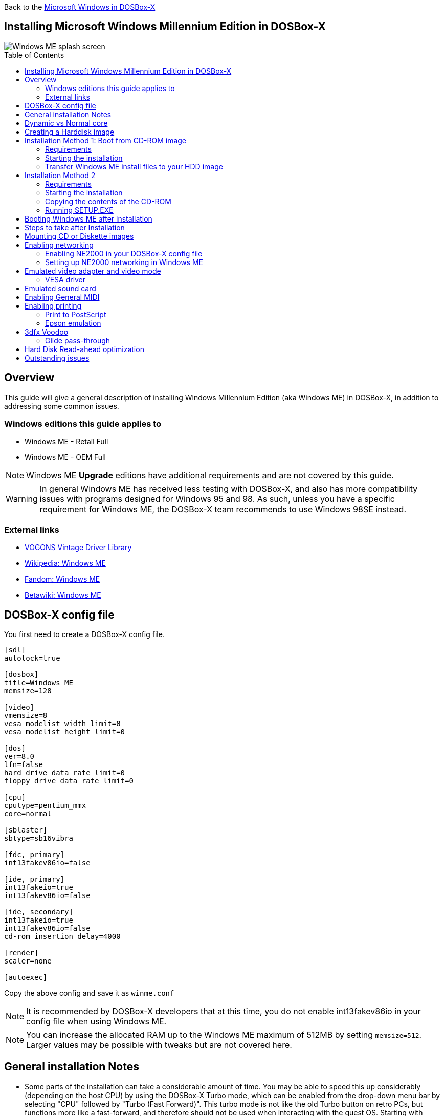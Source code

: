 :toc: macro

Back to the link:Guide%3AMicrosoft-Windows-in-DOSBox‐X[Microsoft Windows in DOSBox-X]

== Installing Microsoft Windows Millennium Edition in DOSBox-X

image::images/Windows:Windows_ME_SPLASH.png[Windows ME splash screen]

toc::[]

== Overview
This guide will give a general description of installing Windows Millennium Edition (aka Windows ME) in DOSBox-X, in addition to addressing some common issues.

=== Windows editions this guide applies to

* Windows ME - Retail Full
* Windows ME - OEM Full

NOTE: Windows ME **Upgrade** editions have additional requirements and are not covered by this guide.

WARNING: In general Windows ME has received less testing with DOSBox-X, and also has more compatibility issues with programs designed for Windows 95 and 98.
As such, unless you have a specific requirement for Windows ME, the DOSBox-X team recommends to use Windows 98SE instead.

=== External links
* link:http://vogonsdrivers.com/[VOGONS Vintage Driver Library]
* link:https://en.wikipedia.org/wiki/Windows_ME[Wikipedia: Windows ME]
* link:https://microsoft.fandom.com/wiki/Windows_ME[Fandom: Windows ME]
* link:https://betawiki.net/wiki/Windows_ME[Betawiki: Windows ME]

== DOSBox-X config file
You first need to create a DOSBox-X config file.
....
[sdl]
autolock=true

[dosbox]
title=Windows ME
memsize=128

[video]
vmemsize=8
vesa modelist width limit=0
vesa modelist height limit=0

[dos]
ver=8.0
lfn=false
hard drive data rate limit=0
floppy drive data rate limit=0

[cpu]
cputype=pentium_mmx
core=normal

[sblaster]
sbtype=sb16vibra

[fdc, primary]
int13fakev86io=false

[ide, primary]
int13fakeio=true
int13fakev86io=false

[ide, secondary]
int13fakeio=true
int13fakev86io=false
cd-rom insertion delay=4000

[render]
scaler=none

[autoexec]
....

Copy the above config and save it as ``winme.conf``

NOTE: It is recommended by DOSBox-X developers that at this time, you do not enable int13fakev86io in your config file when using Windows ME.

NOTE: You can increase the allocated RAM up to the Windows ME maximum of 512MB by setting ``memsize=512``.
Larger values may be possible with tweaks but are not covered here.

== General installation Notes

* Some parts of the installation can take a considerable amount of time.
You may be able to speed this up considerably (depending on the host CPU) by using the DOSBox-X Turbo mode, which can be enabled from the drop-down menu bar by selecting "CPU" followed by "Turbo (Fast Forward)".
This turbo mode is not like the old Turbo button on retro PCs, but functions more like a fast-forward, and therefore should not be used when interacting with the guest OS.
Starting with DOSBox-X 0.83.21 the turbo mode is automatically disabled the moment a key is pressed, to prevent spurious keypresses to be registered causing undesirable effects.
* When creating your HDD image with ``IMGMAKE``, instead of specifying a custom size, you can choose a pre-defined template. The pre-defined HDD templates can be seen by running ``IMGMAKE`` without arguments.

== Dynamic vs Normal core
Starting with DOSBox-X 0.83.10 the dynamic_x86 core, which should perform much better, has been sufficiently enhanced that it can now be used for most use-cases with Windows 98.

However, for now we still recommend that you do the installation of Windows ME using ``core=normal`` until issue link:https://github.com/joncampbell123/dosbox-x/issues/2215[#2215] is resolved.

But after the installation is finished you should be able to change to ``core=dynamic_x86``.

Should you run into problems such as application crashes or a Windows ME blue-screen that cannot be reproduced with ``core=normal``,  please report the problem on the DOSBox-X Git link:https://github.com/joncampbell123/dosbox-x/issues[issues] page.

== Creating a Harddisk image

NOTE: In addition to the below DOSBox-X command line utility, starting with DOSBox-X 0.83.9 it is possible to create harddisk images from the DOSBox-X menu.
Go to the "DOS" menu and select "Create blank disk image…".
This option allows for various common harddisk types to be created, for less common types you need to use the command line utility.

Some quick rules about IMGMAKE (for more detail, see: link:Guide%3AManaging-image-files-in-DOSBox%E2%80%90X[Guide: Managing image files in DOSBox-X]):

- Diskette (floppy) images are always created as FAT12.
- If your reported DOS version is 7.1 or higher, then harddisk images up to 512MB will use FAT16 by default.
- Larger size harddisk images will use FAT32 by default (larger than 2GB can only be created as FAT32).

Alternatively, you can use the ``-fat`` option to instruct ``IMGMAKE`` to create a certain FAT type (assuming that is possible for the harddisk size).

First you need to start DOSBox-X from the command-line, using your newly created ``winme.conf``.
This assumes that dosbox-x is in your path and ``winme.conf`` is in your current directory.
....
dosbox-x -conf winme.conf
....
Then in DOSBox-X you need to create a new harddisk image file with ``IMGMAKE``.

This example uses an 8GB hard disk image with a single FAT32 formatted partition.
The maximum FAT32 partition size for Windows ME should be 2TB, but this has not yet been tested in DOSBox-X.

In later Windows versions, starting with Windows 2000, Microsoft won't let you format a volume bigger than 32GB with FAT32 using its built-in formatting tool, this was presumably to push migrations to NTFS and later exFAT.

....
IMGMAKE hdd.img -t hd_8gig
....

Or if you want to create a larger disk, you can create a custom type.
This is an example of a 16GB (16*1024=16384 MB) disk, which due to its size, will be formatted as FAT32.
....
IMGMAKE hdd.img -t hd -size 16384
....

== Installation Method 1: Boot from CD-ROM image
It is possible to boot directly from the Windows ME CD-ROM, as long as you have the "OEM Full" edition, in which case no separate bootdisk is needed.

=== Requirements

* DOSBox-X 0.83.12 or later, these instructions will NOT work with other DOSBox forks.
* Windows ME *OEM Full* edition CD-ROM image (named "WinME.iso" in the example below).

Getting this image file is outside the scope of this guide.

=== Starting the installation
This assumes you have already started DOSBox-X with the winme.conf config file and created your harddisk image.

First mount the harddisk image you created earlier:
....
IMGMOUNT C hdd.img
....
Now let’s boot from the CD-ROM and start the installation.
....
IMGMOUNT D WinME.iso
IMGMOUNT A -bootcd D
BOOT A:
....

NOTE: If the second ``IMGMOUNT`` command gives an error "*El Torito CD-ROM boot record not found*", your CD-ROM image is not bootable, and you will have to use either a different installation method or a different Windows ME CD-ROM image.

You will first get a Startup menu, where you need to select "Boot from CD-ROM".
After which you will get the "Microsoft Windows Millennium Startup Menu" where you need to select "Start computer with CD-ROM support."

After it finished loading the CD-ROM support, you will be at the DOS ``A:\>`` prompt.
Now type the following commands:

....
D:
SETUP.EXE /NM
....

At this point it should format the harddisk and the installation process should start.

When the Windows installer reboots, and your back at the DOSBox-X ``Z:\>`` prompt.
Close DOSBox-X and edit your ``winme.conf`` config file, and add the following lines in the [autoexec] section at the end of the file:

....
IMGMOUNT C hdd.img
IMGMOUNT D WinME.iso
BOOT C:
....

Now start DOSBox-X as follows to continue the installation process:

....
dosbox-x -conf winme.conf
....

=== Transfer Windows ME install files to your HDD image
This is an optional step. It is to prevent Windows from asking for the CD-ROM whenever it needs additional files.

Boot Windows ME with the CD-ROM image mounted. In Windows ME, copy the \WIN9X directory and its contents from the CD-ROM to your C: drive.
You can copy it to any directory you want, but we assume here that you copied it to C:\WIN9X

Once the files are copied, start REGEDIT and navigate to ``HKEY_LOCAL_MACHINE\Software\Microsoft\Windows\CurrentVersion\Setup`` and change ``SourcePath=`` to the location where you copied the files. e.g., ``SourcePath=C:\WIN9X``

In the case of Windows ME, copying the entire directory will require roughly 195MB of diskspace.
The \WIN9X\OLS sub-directory can however be skipped which will save roughly 42MB, bringing the total to roughly 153MB.

== Installation Method 2

This method will start the installation from DOSBox-X and does not require a bootable CD-ROM image.

=== Requirements

* DOSBox-X 0.83.12 or later, these instructions will NOT work with other DOSBox forks.
* Windows ME CD-ROM image (named "WinME.iso" in the example below).

Getting this image file is outside the scope of this guide.

=== Starting the installation
This assumes you have already started DOSBox-X with the ``winme.conf`` config file and created your harddisk image.

First mount the harddisk image you created earlier:
....
IMGMOUNT C hdd.img
....
You will also need to mount the Windows ME CD-ROM. There are a few ways of doing so, but this guide assumes you have a ISO image.

If you have a copy of the Windows ME CD-ROM as an ISO (or a cue/bin pair), you can mount it as follows:
....
IMGMOUNT D WinME.iso
....

=== Copying the contents of the CD-ROM
While not strictly necessary, as it is possible to run SETUP.EXE directly from the CD-ROM (if you have the CD-ROM automatically mounted in your [autoexec] section of the config file).
It is recommended to copy the installation files (contents of the WIN9X directory on the CD-ROM) to your HDD image, as it will prevent Windows ME from asking for the CD-ROM when it needs additional files later.

....
XCOPY D:\WIN9X C:\WIN9X /I /E
....

The files in the above example are copied to the C:\WIN9X directory.
You may want to use ``C:\WINDOWS\OPTIONS\CABS`` instead, as that is the directory that OEM installs normally use.
But if you do, be aware that the installer will attempt to install into ``C:\WINDOWS.000`` as ``C:\WINDOWS`` already exists.

image::images/Windows:Windows_ME_SETUP_02.png[Windows ME SETUP.EXE Select Directory]

If you get the above screen during SETUP, select "Other directory" to change it back to ``C:\WINDOWS``

=== Running SETUP.EXE
You can now run SETUP.EXE.

NOTE: It is necessary to use the ``/NM`` option when running SETUP.EXE, as otherwise Windows ME will not install in DOSBox-X as it will claim that it needs at least a 150MHz CPU.
Alternatively, you may overcome this issue by selecting "CPU" => "Emulate CPU speed" => "Pentium 166MHz MMX (~97240 cycles)" from the drop-down menu.

....
C:
CD \WIN9X
SETUP /NM
....

image::images/Windows:Windows_ME_SETUP_01.png[Windows ME SETUP.EXE Welcome]

Now run through the installation process.
The actual steps will not be covered in this guide, but are pretty self-explanatory and detailed guides on the Windows ME install process can be found online such as YouTube.

When the installer reboots DOSBox-X, and your back at the DOSBox-X ``Z:\`` prompt, type ``EXIT``.

Now edit your ``winme.conf`` config file.
At the end of the file, in the [autoexec] section, add the following two lines:

....
IMGMOUNT C hdd.img
BOOT C:
....

Save the config file, and at the command-prompt of your host PC you can type the below command to continue with the next phase of the installation process.
This is also the command you use, after the installation is finished, to start Windows ME in DOSBox-X.

....
dosbox-x -conf winme.conf
....

== Booting Windows ME after installation
After the installation is finished, you can start Windows ME from the command-prompt of your host PC, with the following command:

....
dosbox-x -conf winme.conf
....

You can optionally create a shortcut on your desktop to start Windows ME directly.

== Steps to take after Installation
Once Windows ME is installed, here is some additional software you may want to install or update:

* Install Microsoft .NET framework version 1.0, 1.1 and 2.0
* Install Visual C++ 2005 runtime
* Update to Internet Explorer 6.0 (rarely needed)
* Update to DirectX 9.0c
* Install Windows Installer 2.0
* Install WinG 1.0 (needed by just a few games, and those games typically include it)
* Install GDI+ redistributable
* Install Adobe Acrobat Reader 6.0
* Install/Update to Adobe Flash Player 9.0.47.0
* Install Apple Quicktime 6.5.2

== Mounting CD or Diskette images
DOSBox-X supports mounting CD and diskette (floppy) images, and making those available to an OS booted in DOSBox-X.
But only if the image files are specified before starting real DOS or Windows 9x.
The option to load image files from the menu bar becomes unavailable the moment you boot DOS or Win9x in DOSBox-X.

This is a known limitation that hopefully will be resolved in the near future.

For now, you can work around it, by specifying multiple image files with the IMGMOUNT command as such:
....
IMGMOUNT A disk1.img disk2.img disk3.img
IMGMOUNT D cd1.iso cd2.iso cd3.iso
....
You can then swap between disk images with the swap option from the menu.

== Enabling networking
To enable networking, you first need to enable NE2000 adapter emulation in your ``winme.conf`` config file and select an appropriate back-end for the NE2000 emulation.

=== Enabling NE2000 in your DOSBox-X config file

Starting with DOSBox-X 0.83.12 there are two different back-ends to the NE2000 adapter emulation.
The default is ``backend=auto``, which implies ``backend=slirp`` if SLIRP support is available, otherwise ``backend=pcap`` is implied if PCAP support is available.

==== backend=pcap
The PCAP back-end uses something called "Promiscuous mode".
This has the advantage that DOSBox-X can support various legacy network protocols, such as IPX and NetBIOS Frames (aka NetBEUI) in addition to TCP/IP.
This mode not only allows communication between DOSBox-X instances on the same network, but also with legacy PCs on the same network.

However, for this to work DOSBox-X needs to have very low-level access to your real network adapter.
In some cases, this is not possible, such as:

- Network Adapter or Driver not supporting Promiscuous mode (most wireless adapters fall into this category).
- Your Ethernet switch not allowing multiple MAC addresses on a single port or doing any kind of MAC address whitelisting.
- Sandboxed versions of DOSBox-X (e.g., Flatpak) not allowing the required low-level access.

To enable NE2000 emulation with the pcap back-end, add the following to your ``winme.conf`` config file:

....
[ne2000]
ne2000=true
nicirq=10
backend=pcap

[ethernet, pcap]
realnic=list
....

The ``list`` value for ``realnic=`` will need to be replaced by a value representing your actual network adapter.
See link:Guide%3ASetting-up-networking-in-DOSBox%E2%80%90X[Guide: Setting up networking in DOSBox-X] for more information.

==== backend=slirp
Unlike the PCAP back-end, the SLIRP back-end does not require Promiscuous mode.
As such it will work with wireless adapters, and it will work in most sandboxed environments.

But obviously, it has its own limitations.

- It is not supported in all platforms, such as Windows Visual Studio builds.
- It only supports the TCP/IP protocol (other protocols must be TCP/IP encapsulated).
- It is effectively behind a NAT (Network Address Translation) gateway, meaning that you can communicate outbound, but no systems on the LAN can instantiate a new connection to it. Which means that two DOSBox-X instances on the same LAN using ``backend=slirp`` cannot communicate with each other.

To enable NE2000 emulation with the slirp back-end, add the following to your ``winme.conf`` config file:

....
[ne2000]
ne2000=true
nicirq=10
backend=slirp
....

=== Setting up NE2000 networking in Windows ME
Windows ME does not detect the emulated NE2000 adapter during installation as it is not a ISA PnP or PCI adapter.
As such you need to set it up manually afterwards, which is quite a bit more involved than in older Windows versions.

On the Windows ME desktop, click the "Start" button followed by "Settings" and "Control Panel".
In the "Control Panel" window, click on the "view all Control Panel options." link on the left side.
You should now see more options displayed. Double-click on the "Add New Hardware" icon.

Now let the Hardware Wizard detect new hardware.
If it presents a question if the "Advanced Power Management support" listed is what you want to configure, select "No, the device isn't in the list", and click the "Next >" button.

image::images/Windows:Windows_ME_NE2000_01.png[Windows ME Add Net Hardware]

Now Windows ME will offer to search for the hardware.
This search will not work, so select the option "No, I want to select the hardware from a list.", and click the "Next >" button.

image::images/Windows:Windows_ME_NE2000_02.png[Windows ME Add Net Hardware]

You will now be asked for the hardware type to install, highlight "Network adapters", and click the "Next >" button.

image::images/Windows:Windows_ME_NE2000_03.png[Windows ME Add Net Hardware]

You will be presented with a "Select Device" dialogue where you need to select "Novell/Anthem" for the manufacturer and "NE2000 Compatible" for the Model, and click the "OK" button.

image::images/Windows:Windows_ME_NE2000_04.png[Windows ME Select Device]

Windows ME will now present you with a resource dialogue with completely invalid resources and no way to directly edit them. Click the "Next >" button to continue.

image::images/Windows:Windows_ME_NE2000_05.png[Windows ME Select Device]

Now click the "Finish button" to complete the process.

image::images/Windows:Windows_ME_NE2000_06.png[Windows ME Select Device]

Windows ME will now want to shut down for the changes to take effect.
However since the resources that it set for the emulated NE2000 adapter are invalid, we should fix that first.
As such click the "No" button.

image::images/Windows:Windows_ME_NE2000_07.png[Windows ME Confirm shutdown]

Now double-click on the "System" icon, and you will now get the "System Properties" window.
Select the "Device Manager" tab and highlight the "NE2000 Compatible" option and click on the "Properties" button.

image::images/Windows:Windows_ME_NE2000_08.png[Windows ME System Properties]

You will now get a "NE2000 Compatible Properties" window where you need to select the "Resources" tab.

Now highlight "Interrupt Request" and click on the "Change Settings" button.
Change the value to 10 as set with ``nicirq=`` in your winme.conf file and click the "OK" button.

Now highlight "Input/Output Range" and click on the "Change Settings button"
Change the value to "0300-031F" and click the "OK" button.

Now close the "NE2000 Compatible Properties" window by clicking the "OK" button.

image::images/Windows:Windows_ME_NE2000_09.png[Windows ME System Properties]

Windows ME will now ask you to shut down to apply the settings, click the "Yes" button to let it perform a shutdown.
After the shutdown you will have to restart DOSBox-X.

NOTE: By default, TCP/IP will try to get its network configuration over DHCP, if you need to manually specify the settings you can do so, in "Control Panel", double-click "Network".
Once it opens, highlight "TCP/IP", and click the "Properties" button to modify the TCP/IP settings.

NOTE: In the Network settings, there will also be a "Dial-Up Adapter" listed, which you can safely remove.

NOTE: If you don't want the Windows logon dialog on startup, and don't care for file and printer sharing, you can remove the "Client for Microsoft Networks" component from the Network configuration settings (although, it will complain that "Your network is not complete", which you can ignore).

NOTE: If you want to share files between Windows ME and Windows 10 on the network, have a look at this blog: link:http://kishy.ca/?p=1511[SMB File Sharing between Win10 and Win98], but apparently this fails with the latest Win10 builds 2004 and 20H2.

If networking does not work, see link:Guide%3ASetting-up-networking-in-DOSBox%E2%80%90X[Guide: Setting up networking in DOSBox-X]

== Emulated video adapter and video mode
The default video adapter that DOSBox-X emulates is the S3 Trio64, which is the best emulated video adapter that DOSBox-X offers, with the widest range of resolutions and colour depths.
In addition, this video adapter is supported out-of-the-box in Windows ME, simplifying the installation process.

The available video modes with the S3 Trio64 driver are:

* 4-bit colour (16): 640x480
* 8-bit colour (256): 640x480, 800x600, 1024x768, 1152x864, 1280x1024 and 1600x1200
* 16-bit colour (65536): 640x480, 800x600 and 1024x768
* 32-bit colour (16.7M): 640x480 and 800x600

A few enhancements have been made to the emulated S3 Trio64, compared to a real S3 Trio64:

* No real S3 Trio64 was ever produced with more than 4MB video memory, under DOSBox-X you can optionally configure 8MB.
* The real cards never supported wide-screen resolutions, wide-screen VESA modes can optionally be enabled in DOSBox-X.

However, these enhancements cannot be used in Windows ME with the S3 video driver due to driver limitations.
An updated S3 Trio64 video driver is not available for Windows ME.
As such you will be limited to the above video modes with this driver.

=== VESA driver
These restrictions can be overcome by switching to the link:https://bearwindows.zcm.com.au/vbe9x.htm[Universal VESA/VBE Video Display Driver (VBEMP)].

First add the following lines to your DOSBox-X config file in the [video] section:
....
allow high definition vesa modes=true
allow unusual vesa modes=true
allow low resolution vesa modes=false
....
Download and extract the latest VBEMP driver package and install the driver from the 032MB directory.

With these settings modes up to 1920x1080 in 32bit colour, or 1920x1440 in 16bit colour are possible.

NOTE: Using the VBEMP driver does have a negative graphics performance impact, which when measured in WinBench96 Graphics WinMark, can be a reduction of up to 59%.

== Emulated sound card
The emulated sound card used in this guide is the SB16 Vibra, instead of the default SB16.
This is simply because the SB16 Vibra is an ISA PnP card, and therefore automatically detected by Windows.
There is no other real advantage of using the emulated SB16 Vibra over the SB16.

Windows ME includes WDM driver version 4.90.2471.1. No newer driver appears to exist.

NOTE: One often heard complaint of the real SB16 Vibra is its CQM synthesis, which was used as a low-cost replacement of the OPL3 chip found on earlier cards.
However, DOSBox-X does not really emulate the CQM, instead it uses the same OPL3 emulation as for the regular SB16 model.
Therefore, the CQM sound quality issues with the real SB16 Vibra do not apply to DOSBox-X.

== Enabling General MIDI
If you have a working DOSBox-X General MIDI setup, either emulated or real, you can use that in Windows ME.

Go to "Start", "Settings" and open "Control Panel", and then double-click on "Sounds and Multimedia".
If you don't see this option listed, click on the "view all Control Panel options" link on the left side.

Now on the "Audio" tab, change the "MIDI Music Playback" option to "Creative MPU-401", and click OK to close the window.

image::images/Windows:Windows_ME_MIDI.png[Windows ME MIDI setup]

For more information about setting up MIDI support, see link:Guide%3ASetting-up-MIDI-in-DOSBox%E2%80%90X[Guide: Setting up MIDI in DOSBox-X]

== Enabling printing
Also see the link:Guide%3ASetting-up-printing-in-DOSBox%E2%80%90X[Guide: Setting up printing in DOSBox-X]

=== Print to PostScript
For the best print quality, you will want to print to a PostScript printer in Windows ME.

First, set up your DOSBox-X config to print to a file as such:

....
[dosbox]
captures=capture

[parallel]
parallel1=file timeout=2000
....

Next in Windows ME, select any PostScript printer such as the "QMS ColorScript 100 Model 30", during printer setup connected to LPT1.

When you print, a .prt file in your ``captures=`` directory will be created, which despite the extension, is actually a PostScript file.

On Linux and macOS, PostScript files are natively supported and can be viewed and printed.
On a Windows host, it is necessary to install a separate PostScript viewer such as link:http://pages.cs.wisc.edu/~ghost/[GSview].

=== Epson emulation
As an alternative, you can use the integrated Epson printer emulation, but the output quality will be significantly less compared to PostScript.

First, set up your DOSBox-X config to emulate an Epson printer as such:
....
[parallel]
parallel1=printer

[printer]
printer=true
printoutput=ps
multipage=true
timeout=2000
....

Next in Windows ME, select any Epson dot-matrix printer, such as the "Epson LQ-860+" option during printer setup connected to LPT1

WARNING: Make sure that you do not configure the Epson printer driver for a graphics resolution other than 180x180, or the output will be corrupted.

image::images/Windows:Windows_95_EPSON.png[Windows 95 - Epson Graphics Properties]

When you print, a PostScript file with the .ps extension will be created in your current working directory.
The emulated Epson printer settings can be adjusted as documented on the above linked wiki printing guide.

== 3dfx Voodoo
The emulated 3dfx Voodoo PCI device is enabled by default in DOSBox-X, and Windows ME includes a driver and will automatically detect it.

Windows ME includes a driver dated 4-23-1999. There is a link:https://www.philscomputerlab.com/drivers-for-voodoo.html[3.01.00 update] available.
After the update it will show a date of 4-29-1999.

If for some reason you do not want 3dfx Voodoo emulation, it can be disabled by adding the following lines to your DOSBox-X config:
....
[voodoo]
voodoo_card=false
....

=== Glide pass-through

DOSBox-X supports glide pass-through with Windows ME.
There are however a few points you need to be aware of.

* The DOSBox-X and glide-wrapper installed on the host need to be the same architecture.
So, if you're using a 64bit DOSBox-X, you need to use a 64-bit glide-wrapper.
* The Linux SDL2 DOSBox-X does not work with OpenGlide, this is a limitation of OpenGlide (see OpenGlide issue link:https://github.com/voyageur/openglide/issues/20[#20]).
The work-around is to use the SDL1 DOSBox-X instead.

You need to set the following DOSBox-X config option:

....
[voodoo]
glide=true
....

You will also need a specially patched link:https://www.vogons.org/download/file.php?id=102360[GLIDE2X.DLL] which you can place in either the ``C:\Windows\System`` directory of Windows ME, or in the game directory.
But be aware that some games come with their own GLIDE2X.DLL, which typically gets installed in the game directory.
If so, you will have to remove this DLL file for glide pass-through to work.

For more detail on 3dfx Voodoo emulation, see the link:Guide%3ASetting-up-3dfx-Voodoo-in-DOSBox%E2%80%90X[Guide: Setting up 3dfx Voodoo in DOSBox-X]

== Hard Disk Read-ahead optimization
In "System Properties", select the "Performance" tab, and click the "File System..." button.
A separate "File System Properties" window will open.
On the "Hard Disk" tab you can specify the Read-ahead optimization.

Based on benchmark results (WinBench 96), it seems that setting this to "None" gives the best performance in combination with DOSBox-X, although the difference is marginal.
This is no doubt because the host system is better at caching then the Windows ME cache function.

== Outstanding issues
* "System Properties" -> "Performance" complains about
** Compatibility-mode paging reduces overall system performance.
** Drive A is using MS-DOS compatibility mode file system.
** Drive C is using MS-DOS compatibility mode file system.
* In device manager, a problem with APM support: "The VPOWER.XVD device driver(s) for this device could not load the device driver (Code 2)".
* NE2000 adapter is not automatically detected, and even if you manually add it, it takes the wrong resources (which needs to be adjusted in device manager).
* ``core=dynamic_x86`` is not compatible at this time with Windows ME

